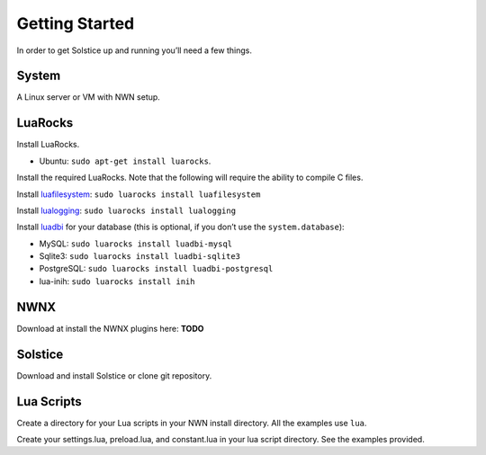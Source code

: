 Getting Started
===============

In order to get Solstice up and running you’ll need a few things.

System
------

A Linux server or VM with NWN setup.

LuaRocks
--------

Install LuaRocks.

-  Ubuntu: ``sudo apt-get install luarocks``.

Install the required LuaRocks. Note that the following will require the
ability to compile C files.

Install `luafilesystem`_: ``sudo luarocks install luafilesystem``

Install `lualogging`_: ``sudo luarocks install lualogging``

Install `luadbi`_ for your database (this is optional, if you don’t use
the ``system.database``):

-  MySQL: ``sudo luarocks install luadbi-mysql``
-  Sqlite3: ``sudo luarocks install luadbi-sqlite3``
-  PostgreSQL: ``sudo luarocks install luadbi-postgresql``
-  lua-inih: ``sudo luarocks install inih``

NWNX
----

Download at install the NWNX plugins here: **TODO**

Solstice
--------

Download and install Solstice or clone git repository.

Lua Scripts
-----------

Create a directory for your Lua scripts in your NWN install directory.
All the examples use ``lua``.

Create your settings.lua, preload.lua, and constant.lua in your lua
script directory. See the examples provided.

.. _luafilesystem: http://keplerproject.github.io/luafilesystem/
.. _lualogging: http://keplerproject.org/lualogging/
.. _luadbi: https://code.google.com/p/luadbi/wiki/DBI